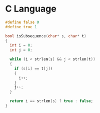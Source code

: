 * C Language
#+BEGIN_SRC C
#define false 0
#define true 1

bool isSubsequence(char* s, char* t)
{
  int i = 0;
  int j = 0;

  while (i < strlen(s) && j < strlen(t))
  {
    if (s[i] == t[j])
    {
      i++;
    }
    j++;
  }

  return i == strlen(s) ? true : false;
}
#+END_SRC
